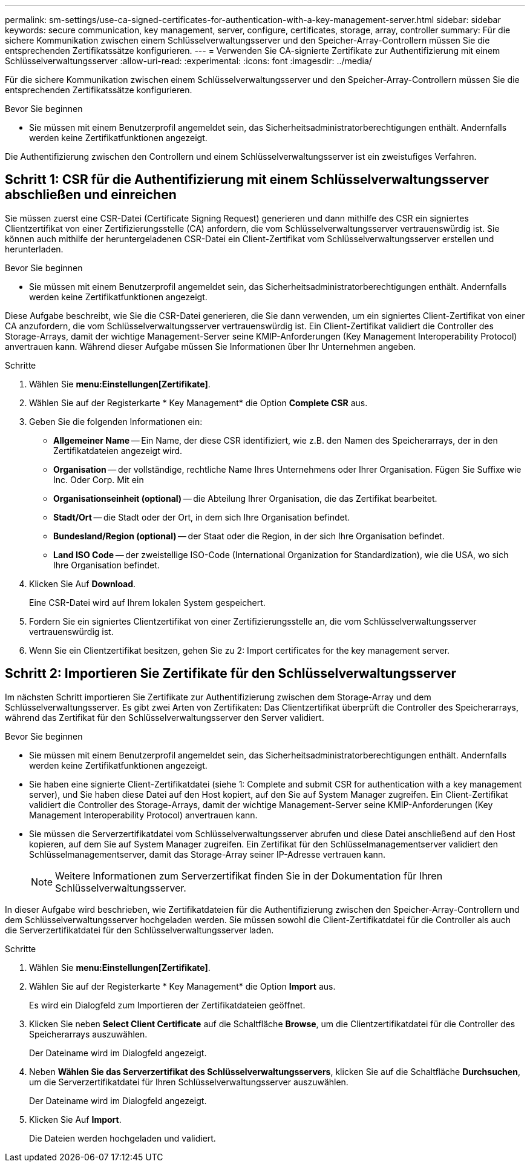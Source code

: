 ---
permalink: sm-settings/use-ca-signed-certificates-for-authentication-with-a-key-management-server.html 
sidebar: sidebar 
keywords: secure communication, key management, server, configure, certificates, storage, array, controller 
summary: Für die sichere Kommunikation zwischen einem Schlüsselverwaltungsserver und den Speicher-Array-Controllern müssen Sie die entsprechenden Zertifikatssätze konfigurieren. 
---
= Verwenden Sie CA-signierte Zertifikate zur Authentifizierung mit einem Schlüsselverwaltungsserver
:allow-uri-read: 
:experimental: 
:icons: font
:imagesdir: ../media/


[role="lead"]
Für die sichere Kommunikation zwischen einem Schlüsselverwaltungsserver und den Speicher-Array-Controllern müssen Sie die entsprechenden Zertifikatssätze konfigurieren.

.Bevor Sie beginnen
* Sie müssen mit einem Benutzerprofil angemeldet sein, das Sicherheitsadministratorberechtigungen enthält. Andernfalls werden keine Zertifikatfunktionen angezeigt.


Die Authentifizierung zwischen den Controllern und einem Schlüsselverwaltungsserver ist ein zweistufiges Verfahren.



== Schritt 1: CSR für die Authentifizierung mit einem Schlüsselverwaltungsserver abschließen und einreichen

Sie müssen zuerst eine CSR-Datei (Certificate Signing Request) generieren und dann mithilfe des CSR ein signiertes Clientzertifikat von einer Zertifizierungsstelle (CA) anfordern, die vom Schlüsselverwaltungsserver vertrauenswürdig ist. Sie können auch mithilfe der heruntergeladenen CSR-Datei ein Client-Zertifikat vom Schlüsselverwaltungsserver erstellen und herunterladen.

.Bevor Sie beginnen
* Sie müssen mit einem Benutzerprofil angemeldet sein, das Sicherheitsadministratorberechtigungen enthält. Andernfalls werden keine Zertifikatfunktionen angezeigt.


Diese Aufgabe beschreibt, wie Sie die CSR-Datei generieren, die Sie dann verwenden, um ein signiertes Client-Zertifikat von einer CA anzufordern, die vom Schlüsselverwaltungsserver vertrauenswürdig ist. Ein Client-Zertifikat validiert die Controller des Storage-Arrays, damit der wichtige Management-Server seine KMIP-Anforderungen (Key Management Interoperability Protocol) anvertrauen kann. Während dieser Aufgabe müssen Sie Informationen über Ihr Unternehmen angeben.

.Schritte
. Wählen Sie *menu:Einstellungen[Zertifikate]*.
. Wählen Sie auf der Registerkarte * Key Management* die Option *Complete CSR* aus.
. Geben Sie die folgenden Informationen ein:
+
** *Allgemeiner Name* -- Ein Name, der diese CSR identifiziert, wie z.B. den Namen des Speicherarrays, der in den Zertifikatdateien angezeigt wird.
** *Organisation* -- der vollständige, rechtliche Name Ihres Unternehmens oder Ihrer Organisation. Fügen Sie Suffixe wie Inc. Oder Corp. Mit ein
** *Organisationseinheit (optional)* -- die Abteilung Ihrer Organisation, die das Zertifikat bearbeitet.
** *Stadt/Ort* -- die Stadt oder der Ort, in dem sich Ihre Organisation befindet.
** *Bundesland/Region (optional)* -- der Staat oder die Region, in der sich Ihre Organisation befindet.
** *Land ISO Code* -- der zweistellige ISO-Code (International Organization for Standardization), wie die USA, wo sich Ihre Organisation befindet.


. Klicken Sie Auf *Download*.
+
Eine CSR-Datei wird auf Ihrem lokalen System gespeichert.

. Fordern Sie ein signiertes Clientzertifikat von einer Zertifizierungsstelle an, die vom Schlüsselverwaltungsserver vertrauenswürdig ist.
. Wenn Sie ein Clientzertifikat besitzen, gehen Sie zu  2: Import certificates for the key management server.




== Schritt 2: Importieren Sie Zertifikate für den Schlüsselverwaltungsserver

Im nächsten Schritt importieren Sie Zertifikate zur Authentifizierung zwischen dem Storage-Array und dem Schlüsselverwaltungsserver. Es gibt zwei Arten von Zertifikaten: Das Clientzertifikat überprüft die Controller des Speicherarrays, während das Zertifikat für den Schlüsselverwaltungsserver den Server validiert.

.Bevor Sie beginnen
* Sie müssen mit einem Benutzerprofil angemeldet sein, das Sicherheitsadministratorberechtigungen enthält. Andernfalls werden keine Zertifikatfunktionen angezeigt.
* Sie haben eine signierte Client-Zertifikatdatei (siehe  1: Complete and submit CSR for authentication with a key management server), und Sie haben diese Datei auf den Host kopiert, auf den Sie auf System Manager zugreifen. Ein Client-Zertifikat validiert die Controller des Storage-Arrays, damit der wichtige Management-Server seine KMIP-Anforderungen (Key Management Interoperability Protocol) anvertrauen kann.
* Sie müssen die Serverzertifikatdatei vom Schlüsselverwaltungsserver abrufen und diese Datei anschließend auf den Host kopieren, auf dem Sie auf System Manager zugreifen. Ein Zertifikat für den Schlüsselmanagementserver validiert den Schlüsselmanagementserver, damit das Storage-Array seiner IP-Adresse vertrauen kann.
+
[NOTE]
====
Weitere Informationen zum Serverzertifikat finden Sie in der Dokumentation für Ihren Schlüsselverwaltungsserver.

====


In dieser Aufgabe wird beschrieben, wie Zertifikatdateien für die Authentifizierung zwischen den Speicher-Array-Controllern und dem Schlüsselverwaltungsserver hochgeladen werden. Sie müssen sowohl die Client-Zertifikatdatei für die Controller als auch die Serverzertifikatdatei für den Schlüsselverwaltungsserver laden.

.Schritte
. Wählen Sie *menu:Einstellungen[Zertifikate]*.
. Wählen Sie auf der Registerkarte * Key Management* die Option *Import* aus.
+
Es wird ein Dialogfeld zum Importieren der Zertifikatdateien geöffnet.

. Klicken Sie neben *Select Client Certificate* auf die Schaltfläche *Browse*, um die Clientzertifikatdatei für die Controller des Speicherarrays auszuwählen.
+
Der Dateiname wird im Dialogfeld angezeigt.

. Neben *Wählen Sie das Serverzertifikat des Schlüsselverwaltungsservers*, klicken Sie auf die Schaltfläche *Durchsuchen*, um die Serverzertifikatdatei für Ihren Schlüsselverwaltungsserver auszuwählen.
+
Der Dateiname wird im Dialogfeld angezeigt.

. Klicken Sie Auf *Import*.
+
Die Dateien werden hochgeladen und validiert.


